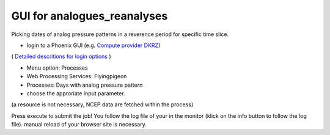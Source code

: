GUI for analogues_reanalyses
............................

Picking dates of analog pressure patterns in a reverence period for specific time slice. 

* login to a Phoenix GUI (e.g. `Compute provider DKRZ <https://mouflon.dkrz.de/>`_)
( `Detailed descritions for login options <http://pyramid-phoenix.readthedocs.io/en/latest/user_guide.html#login>`_ )

- Menu option: Processes
- Web Processing Services: Flyingpigeon
- Processes: Days with analog pressure pattern
- choose the approriate input parameter. 
(a resource is not necessary, NCEP data are fetched within the process)

.. image::  ../pics/analogs_literalinputs.png

Press execute to submit the job! 
You follow the log file of your in the monitor (klick on the info button to follow the log file). manual reload of your browser site is necessary.